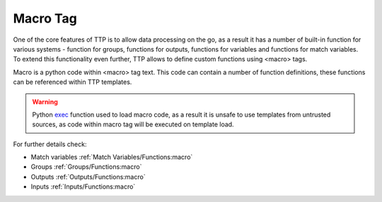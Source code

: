 Macro Tag
=========

One of the core features of TTP is to allow data processing on the go, as a result it has a number of built-in function for various systems - function for groups, functions for outputs, functions for variables and functions for match variables. To extend this functionality even further, TTP allows to define custom functions using <macro> tags.

Macro is a python code within <macro> tag text. This code can contain a number of function definitions, these functions can be referenced within TTP templates.

.. warning:: Python `exec <https://docs.python.org/3/library/functions.html#exec>`_ function used to load macro code, as a result it is unsafe to use templates from untrusted sources, as code within macro tag will be executed on template load.

For further details check:

* Match variables :ref:`Match Variables/Functions:macro`
* Groups :ref:`Groups/Functions:macro`
* Outputs :ref:`Outputs/Functions:macro`
* Inputs :ref:`Inputs/Functions:macro`